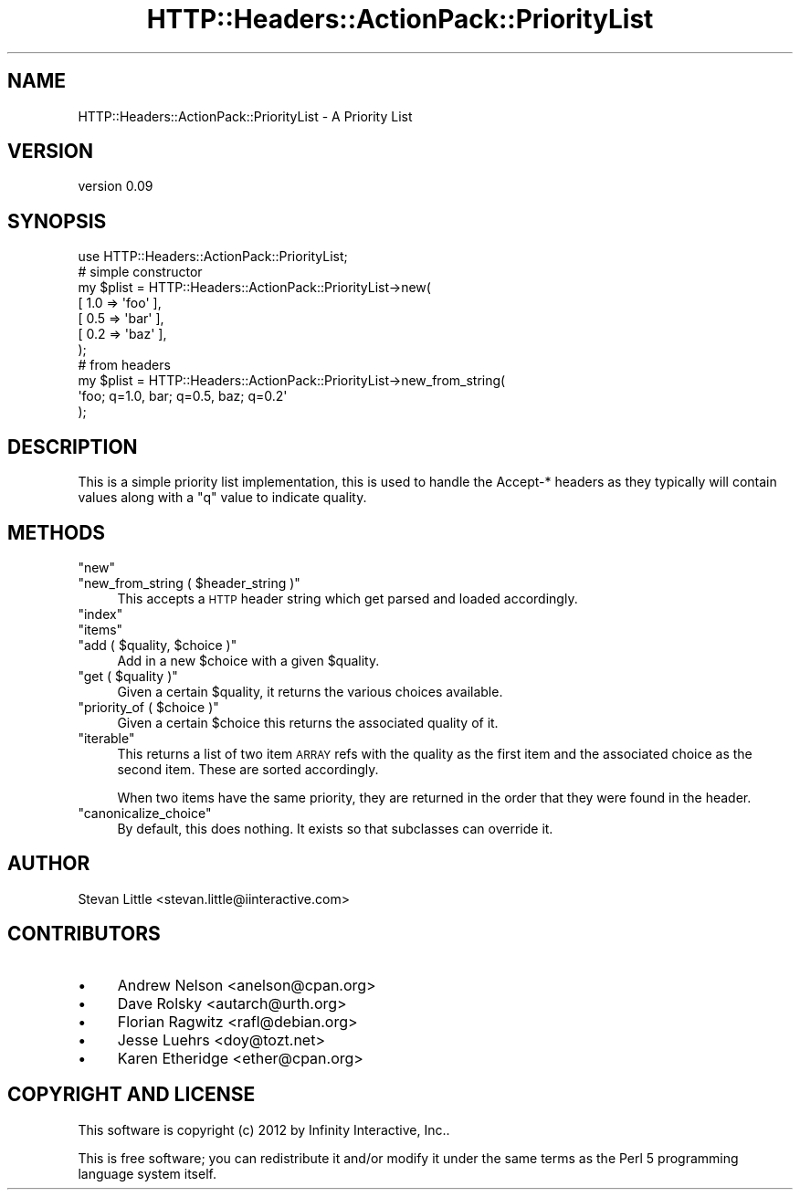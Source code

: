 .\" Automatically generated by Pod::Man 2.28 (Pod::Simple 3.28)
.\"
.\" Standard preamble:
.\" ========================================================================
.de Sp \" Vertical space (when we can't use .PP)
.if t .sp .5v
.if n .sp
..
.de Vb \" Begin verbatim text
.ft CW
.nf
.ne \\$1
..
.de Ve \" End verbatim text
.ft R
.fi
..
.\" Set up some character translations and predefined strings.  \*(-- will
.\" give an unbreakable dash, \*(PI will give pi, \*(L" will give a left
.\" double quote, and \*(R" will give a right double quote.  \*(C+ will
.\" give a nicer C++.  Capital omega is used to do unbreakable dashes and
.\" therefore won't be available.  \*(C` and \*(C' expand to `' in nroff,
.\" nothing in troff, for use with C<>.
.tr \(*W-
.ds C+ C\v'-.1v'\h'-1p'\s-2+\h'-1p'+\s0\v'.1v'\h'-1p'
.ie n \{\
.    ds -- \(*W-
.    ds PI pi
.    if (\n(.H=4u)&(1m=24u) .ds -- \(*W\h'-12u'\(*W\h'-12u'-\" diablo 10 pitch
.    if (\n(.H=4u)&(1m=20u) .ds -- \(*W\h'-12u'\(*W\h'-8u'-\"  diablo 12 pitch
.    ds L" ""
.    ds R" ""
.    ds C` ""
.    ds C' ""
'br\}
.el\{\
.    ds -- \|\(em\|
.    ds PI \(*p
.    ds L" ``
.    ds R" ''
.    ds C`
.    ds C'
'br\}
.\"
.\" Escape single quotes in literal strings from groff's Unicode transform.
.ie \n(.g .ds Aq \(aq
.el       .ds Aq '
.\"
.\" If the F register is turned on, we'll generate index entries on stderr for
.\" titles (.TH), headers (.SH), subsections (.SS), items (.Ip), and index
.\" entries marked with X<> in POD.  Of course, you'll have to process the
.\" output yourself in some meaningful fashion.
.\"
.\" Avoid warning from groff about undefined register 'F'.
.de IX
..
.nr rF 0
.if \n(.g .if rF .nr rF 1
.if (\n(rF:(\n(.g==0)) \{
.    if \nF \{
.        de IX
.        tm Index:\\$1\t\\n%\t"\\$2"
..
.        if !\nF==2 \{
.            nr % 0
.            nr F 2
.        \}
.    \}
.\}
.rr rF
.\" ========================================================================
.\"
.IX Title "HTTP::Headers::ActionPack::PriorityList 3"
.TH HTTP::Headers::ActionPack::PriorityList 3 "2013-06-18" "perl v5.12.5" "User Contributed Perl Documentation"
.\" For nroff, turn off justification.  Always turn off hyphenation; it makes
.\" way too many mistakes in technical documents.
.if n .ad l
.nh
.SH "NAME"
HTTP::Headers::ActionPack::PriorityList \- A Priority List
.SH "VERSION"
.IX Header "VERSION"
version 0.09
.SH "SYNOPSIS"
.IX Header "SYNOPSIS"
.Vb 1
\&  use HTTP::Headers::ActionPack::PriorityList;
\&
\&  # simple constructor
\&  my $plist = HTTP::Headers::ActionPack::PriorityList\->new(
\&      [ 1.0 => \*(Aqfoo\*(Aq ],
\&      [ 0.5 => \*(Aqbar\*(Aq ],
\&      [ 0.2 => \*(Aqbaz\*(Aq ],
\&  );
\&
\&  # from headers
\&  my $plist = HTTP::Headers::ActionPack::PriorityList\->new_from_string(
\&      \*(Aqfoo; q=1.0, bar; q=0.5, baz; q=0.2\*(Aq
\&  );
.Ve
.SH "DESCRIPTION"
.IX Header "DESCRIPTION"
This is a simple priority list implementation, this is used to
handle the Accept\-* headers as they typically will contain
values along with a \*(L"q\*(R" value to indicate quality.
.SH "METHODS"
.IX Header "METHODS"
.ie n .IP """new""" 4
.el .IP "\f(CWnew\fR" 4
.IX Item "new"
.PD 0
.ie n .IP """new_from_string ( $header_string )""" 4
.el .IP "\f(CWnew_from_string ( $header_string )\fR" 4
.IX Item "new_from_string ( $header_string )"
.PD
This accepts a \s-1HTTP\s0 header string which get parsed
and loaded accordingly.
.ie n .IP """index""" 4
.el .IP "\f(CWindex\fR" 4
.IX Item "index"
.PD 0
.ie n .IP """items""" 4
.el .IP "\f(CWitems\fR" 4
.IX Item "items"
.ie n .IP """add ( $quality, $choice )""" 4
.el .IP "\f(CWadd ( $quality, $choice )\fR" 4
.IX Item "add ( $quality, $choice )"
.PD
Add in a new \f(CW$choice\fR with a given \f(CW$quality\fR.
.ie n .IP """get ( $quality )""" 4
.el .IP "\f(CWget ( $quality )\fR" 4
.IX Item "get ( $quality )"
Given a certain \f(CW$quality\fR, it returns the various
choices available.
.ie n .IP """priority_of ( $choice )""" 4
.el .IP "\f(CWpriority_of ( $choice )\fR" 4
.IX Item "priority_of ( $choice )"
Given a certain \f(CW$choice\fR this returns the associated
quality of it.
.ie n .IP """iterable""" 4
.el .IP "\f(CWiterable\fR" 4
.IX Item "iterable"
This returns a list of two item \s-1ARRAY\s0 refs with the
quality as the first item and the associated choice
as the second item. These are sorted accordingly.
.Sp
When two items have the same priority, they are returned
in the order that they were found in the header.
.ie n .IP """canonicalize_choice""" 4
.el .IP "\f(CWcanonicalize_choice\fR" 4
.IX Item "canonicalize_choice"
By default, this does nothing. It exists so that subclasses can override it.
.SH "AUTHOR"
.IX Header "AUTHOR"
Stevan Little <stevan.little@iinteractive.com>
.SH "CONTRIBUTORS"
.IX Header "CONTRIBUTORS"
.IP "\(bu" 4
Andrew Nelson <anelson@cpan.org>
.IP "\(bu" 4
Dave Rolsky <autarch@urth.org>
.IP "\(bu" 4
Florian Ragwitz <rafl@debian.org>
.IP "\(bu" 4
Jesse Luehrs <doy@tozt.net>
.IP "\(bu" 4
Karen Etheridge <ether@cpan.org>
.SH "COPYRIGHT AND LICENSE"
.IX Header "COPYRIGHT AND LICENSE"
This software is copyright (c) 2012 by Infinity Interactive, Inc..
.PP
This is free software; you can redistribute it and/or modify it under
the same terms as the Perl 5 programming language system itself.
